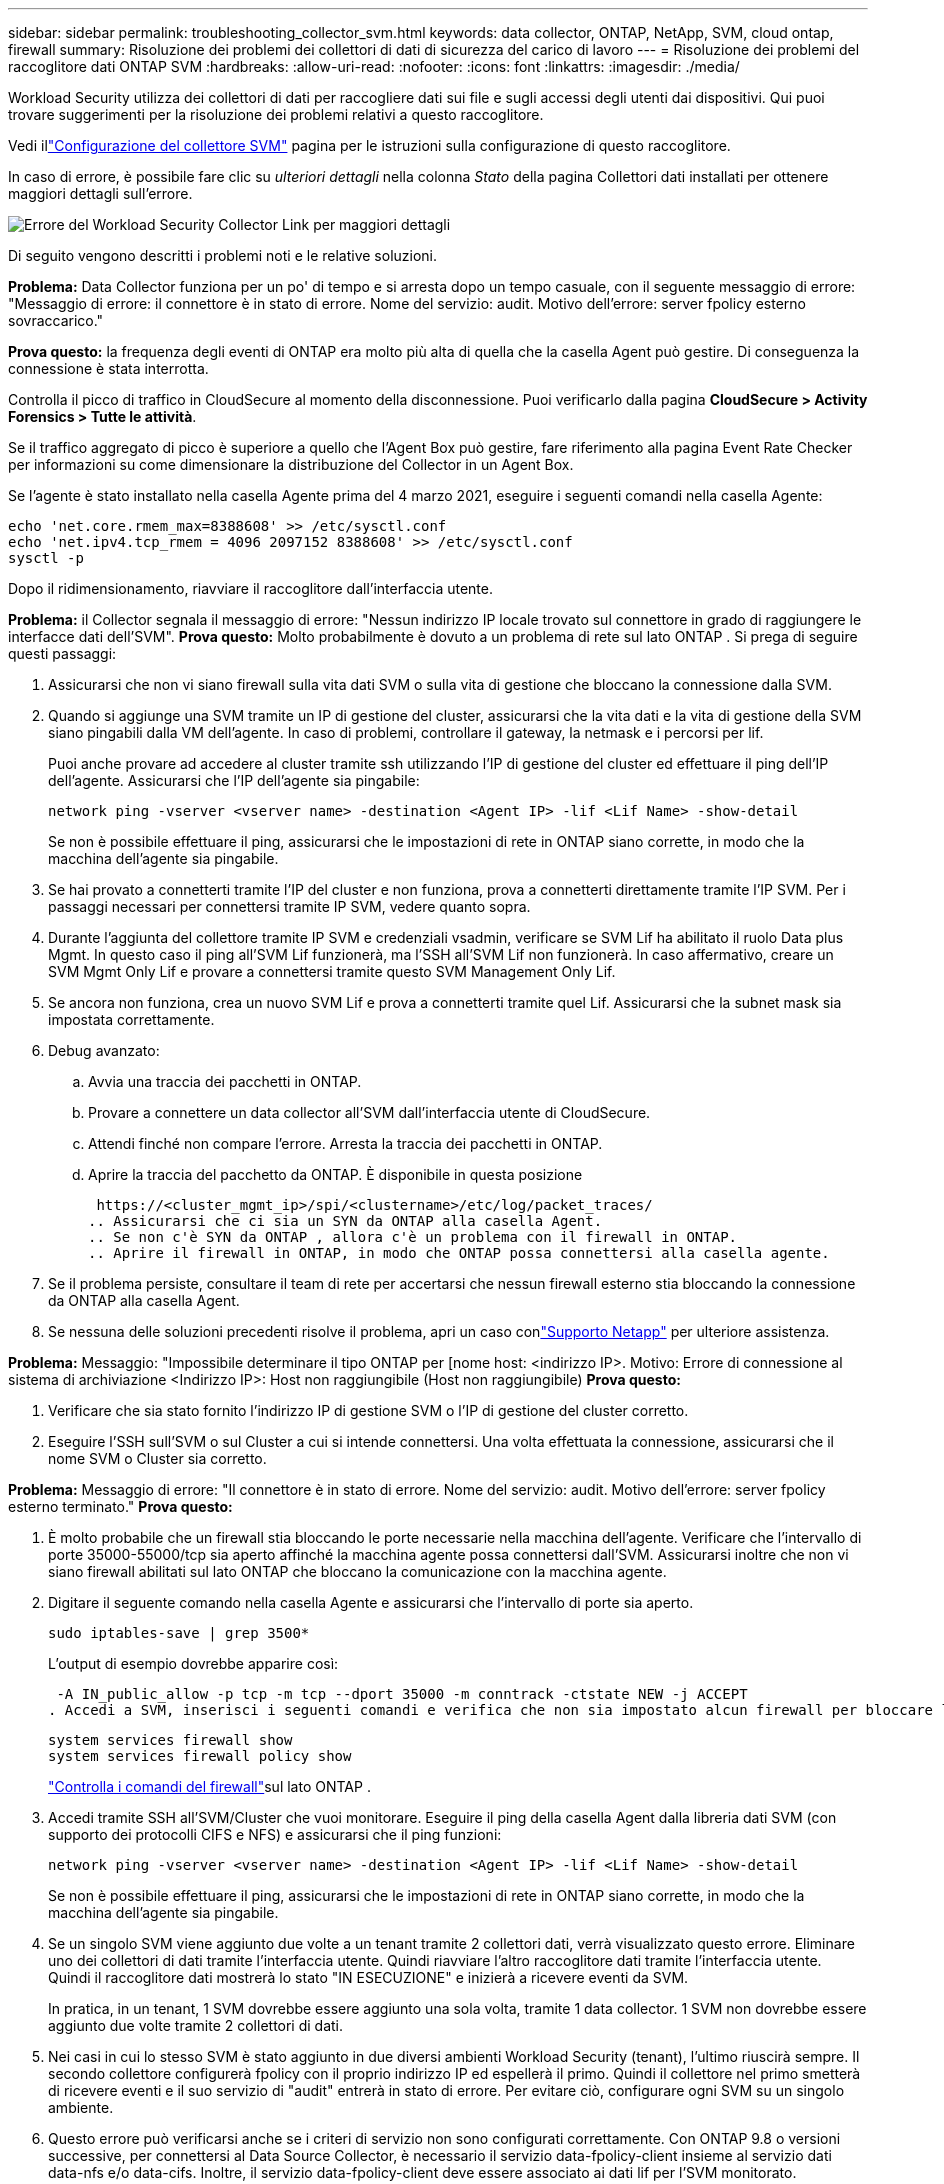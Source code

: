 ---
sidebar: sidebar 
permalink: troubleshooting_collector_svm.html 
keywords: data collector, ONTAP, NetApp, SVM, cloud ontap, firewall 
summary: Risoluzione dei problemi dei collettori di dati di sicurezza del carico di lavoro 
---
= Risoluzione dei problemi del raccoglitore dati ONTAP SVM
:hardbreaks:
:allow-uri-read: 
:nofooter: 
:icons: font
:linkattrs: 
:imagesdir: ./media/


[role="lead"]
Workload Security utilizza dei collettori di dati per raccogliere dati sui file e sugli accessi degli utenti dai dispositivi.  Qui puoi trovare suggerimenti per la risoluzione dei problemi relativi a questo raccoglitore.

Vedi illink:task_add_collector_svm.html["Configurazione del collettore SVM"] pagina per le istruzioni sulla configurazione di questo raccoglitore.

In caso di errore, è possibile fare clic su _ulteriori dettagli_ nella colonna _Stato_ della pagina Collettori dati installati per ottenere maggiori dettagli sull'errore.

image:CS_Data_Collector_Error.png["Errore del Workload Security Collector Link per maggiori dettagli"]

Di seguito vengono descritti i problemi noti e le relative soluzioni.

****
*Problema:* Data Collector funziona per un po' di tempo e si arresta dopo un tempo casuale, con il seguente messaggio di errore: "Messaggio di errore: il connettore è in stato di errore.  Nome del servizio: audit.  Motivo dell'errore: server fpolicy esterno sovraccarico."

*Prova questo:* la frequenza degli eventi di ONTAP era molto più alta di quella che la casella Agent può gestire.  Di conseguenza la connessione è stata interrotta.

Controlla il picco di traffico in CloudSecure al momento della disconnessione.  Puoi verificarlo dalla pagina *CloudSecure > Activity Forensics > Tutte le attività*.

Se il traffico aggregato di picco è superiore a quello che l'Agent Box può gestire, fare riferimento alla pagina Event Rate Checker per informazioni su come dimensionare la distribuzione del Collector in un Agent Box.

Se l'agente è stato installato nella casella Agente prima del 4 marzo 2021, eseguire i seguenti comandi nella casella Agente:

....
echo 'net.core.rmem_max=8388608' >> /etc/sysctl.conf
echo 'net.ipv4.tcp_rmem = 4096 2097152 8388608' >> /etc/sysctl.conf
sysctl -p
....
Dopo il ridimensionamento, riavviare il raccoglitore dall'interfaccia utente.

****
****
*Problema:* il Collector segnala il messaggio di errore: "Nessun indirizzo IP locale trovato sul connettore in grado di raggiungere le interfacce dati dell'SVM".  *Prova questo:* Molto probabilmente è dovuto a un problema di rete sul lato ONTAP .  Si prega di seguire questi passaggi:

. Assicurarsi che non vi siano firewall sulla vita dati SVM o sulla vita di gestione che bloccano la connessione dalla SVM.
. Quando si aggiunge una SVM tramite un IP di gestione del cluster, assicurarsi che la vita dati e la vita di gestione della SVM siano pingabili dalla VM dell'agente.  In caso di problemi, controllare il gateway, la netmask e i percorsi per lif.
+
Puoi anche provare ad accedere al cluster tramite ssh utilizzando l'IP di gestione del cluster ed effettuare il ping dell'IP dell'agente.  Assicurarsi che l'IP dell'agente sia pingabile:

+
 network ping -vserver <vserver name> -destination <Agent IP> -lif <Lif Name> -show-detail
+
Se non è possibile effettuare il ping, assicurarsi che le impostazioni di rete in ONTAP siano corrette, in modo che la macchina dell'agente sia pingabile.

. Se hai provato a connetterti tramite l'IP del cluster e non funziona, prova a connetterti direttamente tramite l'IP SVM.  Per i passaggi necessari per connettersi tramite IP SVM, vedere quanto sopra.
. Durante l'aggiunta del collettore tramite IP SVM e credenziali vsadmin, verificare se SVM Lif ha abilitato il ruolo Data plus Mgmt.  In questo caso il ping all'SVM Lif funzionerà, ma l'SSH all'SVM Lif non funzionerà.  In caso affermativo, creare un SVM Mgmt Only Lif e provare a connettersi tramite questo SVM Management Only Lif.
. Se ancora non funziona, crea un nuovo SVM Lif e prova a connetterti tramite quel Lif.  Assicurarsi che la subnet mask sia impostata correttamente.
. Debug avanzato:
+
.. Avvia una traccia dei pacchetti in ONTAP.
.. Provare a connettere un data collector all'SVM dall'interfaccia utente di CloudSecure.
.. Attendi finché non compare l'errore.  Arresta la traccia dei pacchetti in ONTAP.
.. Aprire la traccia del pacchetto da ONTAP.  È disponibile in questa posizione
+
 https://<cluster_mgmt_ip>/spi/<clustername>/etc/log/packet_traces/
.. Assicurarsi che ci sia un SYN da ONTAP alla casella Agent.
.. Se non c'è SYN da ONTAP , allora c'è un problema con il firewall in ONTAP.
.. Aprire il firewall in ONTAP, in modo che ONTAP possa connettersi alla casella agente.


. Se il problema persiste, consultare il team di rete per accertarsi che nessun firewall esterno stia bloccando la connessione da ONTAP alla casella Agent.
. Se nessuna delle soluzioni precedenti risolve il problema, apri un caso conlink:concept_requesting_support.html["Supporto Netapp"] per ulteriore assistenza.


****
****
*Problema:* Messaggio: "Impossibile determinare il tipo ONTAP per [nome host: <indirizzo IP>.  Motivo: Errore di connessione al sistema di archiviazione <Indirizzo IP>: Host non raggiungibile (Host non raggiungibile) *Prova questo:*

. Verificare che sia stato fornito l'indirizzo IP di gestione SVM o l'IP di gestione del cluster corretto.
. Eseguire l'SSH sull'SVM o sul Cluster a cui si intende connettersi.  Una volta effettuata la connessione, assicurarsi che il nome SVM o Cluster sia corretto.


****
****
*Problema:* Messaggio di errore: "Il connettore è in stato di errore.  Nome del servizio: audit.  Motivo dell'errore: server fpolicy esterno terminato."  *Prova questo:*

. È molto probabile che un firewall stia bloccando le porte necessarie nella macchina dell'agente.  Verificare che l'intervallo di porte 35000-55000/tcp sia aperto affinché la macchina agente possa connettersi dall'SVM.  Assicurarsi inoltre che non vi siano firewall abilitati sul lato ONTAP che bloccano la comunicazione con la macchina agente.
. Digitare il seguente comando nella casella Agente e assicurarsi che l'intervallo di porte sia aperto.
+
 sudo iptables-save | grep 3500*
+
L'output di esempio dovrebbe apparire così:

+
 -A IN_public_allow -p tcp -m tcp --dport 35000 -m conntrack -ctstate NEW -j ACCEPT
. Accedi a SVM, inserisci i seguenti comandi e verifica che non sia impostato alcun firewall per bloccare la comunicazione con ONTAP.
+
....
system services firewall show
system services firewall policy show
....
+
link:https://docs.netapp.com/ontap-9/index.jsp?topic=%2Fcom.netapp.doc.dot-cm-nmg%2FGUID-969851BB-4302-4645-8DAC-1B059D81C5B2.html["Controlla i comandi del firewall"]sul lato ONTAP .

. Accedi tramite SSH all'SVM/Cluster che vuoi monitorare.  Eseguire il ping della casella Agent dalla libreria dati SVM (con supporto dei protocolli CIFS e NFS) e assicurarsi che il ping funzioni:
+
 network ping -vserver <vserver name> -destination <Agent IP> -lif <Lif Name> -show-detail
+
Se non è possibile effettuare il ping, assicurarsi che le impostazioni di rete in ONTAP siano corrette, in modo che la macchina dell'agente sia pingabile.

. Se un singolo SVM viene aggiunto due volte a un tenant tramite 2 collettori dati, verrà visualizzato questo errore.  Eliminare uno dei collettori di dati tramite l'interfaccia utente.  Quindi riavviare l'altro raccoglitore dati tramite l'interfaccia utente.  Quindi il raccoglitore dati mostrerà lo stato "IN ESECUZIONE" e inizierà a ricevere eventi da SVM.
+
In pratica, in un tenant, 1 SVM dovrebbe essere aggiunto una sola volta, tramite 1 data collector.  1 SVM non dovrebbe essere aggiunto due volte tramite 2 collettori di dati.

. Nei casi in cui lo stesso SVM è stato aggiunto in due diversi ambienti Workload Security (tenant), l'ultimo riuscirà sempre.  Il secondo collettore configurerà fpolicy con il proprio indirizzo IP ed espellerà il primo.  Quindi il collettore nel primo smetterà di ricevere eventi e il suo servizio di "audit" entrerà in stato di errore.  Per evitare ciò, configurare ogni SVM su un singolo ambiente.
. Questo errore può verificarsi anche se i criteri di servizio non sono configurati correttamente.  Con ONTAP 9.8 o versioni successive, per connettersi al Data Source Collector, è necessario il servizio data-fpolicy-client insieme al servizio dati data-nfs e/o data-cifs.  Inoltre, il servizio data-fpolicy-client deve essere associato ai dati lif per l'SVM monitorato.


****
****
*Problema:* Nessun evento visualizzato nella pagina delle attività.  *Prova questo:*

. Verificare se il collettore ONTAP è nello stato "IN ESECUZIONE".  In caso affermativo, assicurarsi che alcuni eventi cifs vengano generati sulle VM client cifs aprendo alcuni file.
. Se non vengono rilevate attività, effettuare l'accesso all'SVM e immettere il seguente comando.
+
 <SVM>event log show -source fpolicy
+
Assicurati che non ci siano errori relativi a fpolicy.

. Se non vengono visualizzate attività, effettuare l'accesso all'SVM. Immettere il seguente comando:
+
 <SVM>fpolicy show
+
Verificare se la policy fpolicy denominata con prefisso “cloudsecure_” è stata impostata e lo stato è “on”.  Se non è impostato, molto probabilmente l'agente non è in grado di eseguire i comandi nell'SVM.  Si prega di assicurarsi che siano stati rispettati tutti i prerequisiti descritti all'inizio della pagina.



****
****
*Problema:* SVM Data Collector è in stato di errore e il messaggio di errore è "L'agente non è riuscito a connettersi al raccoglitore". *Prova questo:*

. Molto probabilmente l'agente è sovraccarico e non riesce a connettersi ai collettori dell'origine dati.
. Controllare quanti collettori di origini dati sono connessi all'agente.
. Controllare anche la velocità del flusso di dati nella pagina "Tutte le attività" nell'interfaccia utente.
. Se il numero di attività al secondo è significativamente elevato, installare un altro agente e spostare alcuni dei Data Source Collector sul nuovo agente.


****
****
*Problema:* SVM Data Collector mostra il messaggio di errore "fpolicy.server.connectError: il nodo non è riuscito a stabilire una connessione con il server FPolicy "12.195.15.146" (motivo: "Selezione scaduta")" *Prova questo:* il firewall è abilitato in SVM/Cluster.  Quindi il motore fpolicy non è in grado di connettersi al server fpolicy.  Le CLI in ONTAP che possono essere utilizzate per ottenere maggiori informazioni sono:

....
event log show -source fpolicy which shows the error
event log show -source fpolicy -fields event,action,description which shows more details.
....
link:https://docs.netapp.com/ontap-9/index.jsp?topic=%2Fcom.netapp.doc.dot-cm-nmg%2FGUID-969851BB-4302-4645-8DAC-1B059D81C5B2.html["Controlla i comandi del firewall"]sul lato ONTAP .

****
****
*Problema:* Messaggio di errore: "Il connettore è in stato di errore.  Nome del servizio: audit.  Motivo dell'errore: Nessuna interfaccia dati valida (ruolo: dati, protocolli dati: NFS o CIFS o entrambi, stato: attivo) trovata sull'SVM."  *Prova questo:* assicurati che ci sia un'interfaccia operativa (che abbia il ruolo di dati e protocollo dati come CIFS/NFS).

****
****
*Problema:* il raccoglitore dati entra nello stato di errore e poi, dopo un po' di tempo, passa allo stato di esecuzione, per poi tornare nuovamente allo stato di errore.  Questo ciclo si ripete.  *Prova questo:* Questo accade in genere nel seguente scenario:

. Sono stati aggiunti più raccoglitori di dati.
. Ai collettori di dati che mostrano questo tipo di comportamento verrà aggiunto 1 SVM.  Ciò significa che 2 o più collettori di dati sono collegati a 1 SVM.
. Assicurarsi che 1 raccoglitore dati si connetta a 1 solo SVM.
. Eliminare gli altri raccoglitori di dati connessi allo stesso SVM.


****
****
*Problema:* Il connettore è in stato di errore.  Nome del servizio: audit.  Motivo dell'errore: Impossibile configurare (policy su SVM svmname.  Motivo: Valore non valido specificato per l'elemento 'shares-to-include' in 'fpolicy.policy.scope-modify: "Federal' *Prova questo:* *I nomi delle condivisioni devono essere specificati senza virgolette.  Modificare la configurazione DSC ONTAP SVM per correggere i nomi delle condivisioni.

_Includi ed escludi azioni_ non è pensato per un lungo elenco di nomi di azioni.  Se hai un gran numero di azioni da includere o escludere, utilizza il filtro per volume.

****
****
*Problema:* Nel cluster sono presenti fpolicies esistenti che non sono utilizzati.  Cosa si dovrebbe fare prima di installare Workload Security?  *Prova questo:* Si consiglia di eliminare tutte le impostazioni fpolicy esistenti e non utilizzate, anche se sono in stato disconnesso.  Workload Security creerà fpolicy con il prefisso "cloudsecure_".  Tutte le altre configurazioni fpolicy non utilizzate possono essere eliminate.

Comando CLI per visualizzare l'elenco fpolicy:

 fpolicy show
Passaggi per eliminare le configurazioni fpolicy:

....
fpolicy disable -vserver <svmname> -policy-name <policy_name>
fpolicy policy scope delete -vserver <svmname> -policy-name <policy_name>
fpolicy policy delete -vserver <svmname> -policy-name <policy_name>
fpolicy policy event delete -vserver <svmname> -event-name <event_list>
fpolicy policy external-engine delete -vserver <svmname> -engine-name <engine_name>
....
|Dopo aver abilitato Workload Security, le prestazioni ONTAP subiscono un impatto: la latenza diventa sporadicamente elevata, gli IOPS diventano sporadicamente bassi.  |Quando si utilizza ONTAP con Workload Security, a volte si possono riscontrare problemi di latenza in ONTAP.  Le possibili cause di ciò sono molteplici, come indicato di seguito:link:https://mysupport.netapp.com/site/bugs-online/product/ONTAP/BURT/1372994["1372994"] , https://mysupport.netapp.com/site/bugs-online/product/ONTAP/BURT/1415152["1415152"] , https://mysupport.netapp.com/site/bugs-online/product/ONTAP/BURT/1438207["1438207"] , https://mysupport.netapp.com/site/bugs-online/product/ONTAP/BURT/1479704["1479704"] , https://mysupport.netapp.com/site/bugs-online/product/ONTAP/BURT/1354659["1354659"] .  Tutti questi problemi sono stati risolti in ONTAP 9.13.1 e versioni successive; si consiglia vivamente di utilizzare una di queste versioni successive.

****
****
*Problema:* Il raccoglitore dati è in errore, viene visualizzato questo messaggio di errore.  "Errore: il connettore è in stato di errore.  Nome del servizio: audit.  Motivo dell'errore: Impossibile configurare la policy su SVM svm_test.  Motivo: valore mancante per il campo zapi: eventi.  *Prova questo:*

. Iniziare con una nuova SVM con configurato solo il servizio NFS.
. Aggiungere un raccoglitore dati ONTAP SVM in Workload Security.  CIFS è configurato come protocollo consentito per SVM durante l'aggiunta di ONTAP SVM Data Collector in Workload Security.
. Attendi finché il Data collector in Workload Security non mostra un errore.
. Poiché il server CIFS NON è configurato sull'SVM, questo errore, come mostrato a sinistra, viene visualizzato da Workload Security.
. Modificare il raccoglitore dati ONTAP SVM e deselezionare CIF come protocollo consentito.  Salvare il raccoglitore di dati.  Inizierà a funzionare con solo il protocollo NFS abilitato.


****
****
*Problema:* Data Collector mostra il messaggio di errore: "Errore: impossibile determinare lo stato del collector entro 2 tentativi, provare a riavviare nuovamente il collector (codice errore: AGENT008)".  *Prova questo:*

. Nella pagina dei raccoglitori di dati, scorrere verso destra del raccoglitore di dati che ha generato l'errore e fare clic sul menu con i 3 puntini.  Selezionare _Modifica_.  Inserire nuovamente la password del raccoglitore dati.  Salvare il raccoglitore dati premendo il pulsante _Salva_.  Data Collector verrà riavviato e l'errore dovrebbe essere risolto.
. La macchina dell'agente potrebbe non avere abbastanza CPU o RAM, ecco perché i DSC non funzionano.  Controllare il numero di Data Collector aggiunti all'agente nella macchina.  Se è superiore a 20, aumentare la capacità della CPU e della RAM della macchina agente.  Una volta aumentata la CPU e la RAM, i DSC entreranno automaticamente nello stato di inizializzazione e poi in quello di esecuzione.  Consulta la guida alle taglie sulink:concept_cs_event_rate_checker.html["questa pagina"] .


****
****
*Problema:* il Data Collector genera un errore quando è selezionata la modalità SVM.  *Prova questo:* durante la connessione in modalità SVM, se per la connessione viene utilizzato l'IP di gestione del cluster anziché l'IP di gestione SVM, la connessione genererà un errore.  Assicurarsi che venga utilizzato l'IP SVM corretto.

****
****
*Problema:* Il raccoglitore dati mostra un messaggio di errore quando la funzione Accesso negato è abilitata: "Il connettore è in stato di errore.  Nome del servizio: audit.  Motivo dell'errore: impossibile configurare fpolicy su SVM test_svm.  Motivo: L'utente non è autorizzato."  *Prova questo:* L'utente potrebbe non disporre delle autorizzazioni REST necessarie per la funzionalità Accesso negato.  Si prega di seguire le istruzioni sulink:concept_ws_integration_with_ontap_access_denied.html["questa pagina"] per impostare i permessi.

Una volta impostate le autorizzazioni, riavviare il raccoglitore.

****
Se riscontri ancora problemi, contatta l'assistenza tramite i link indicati nella pagina *Aiuto > Assistenza*.
